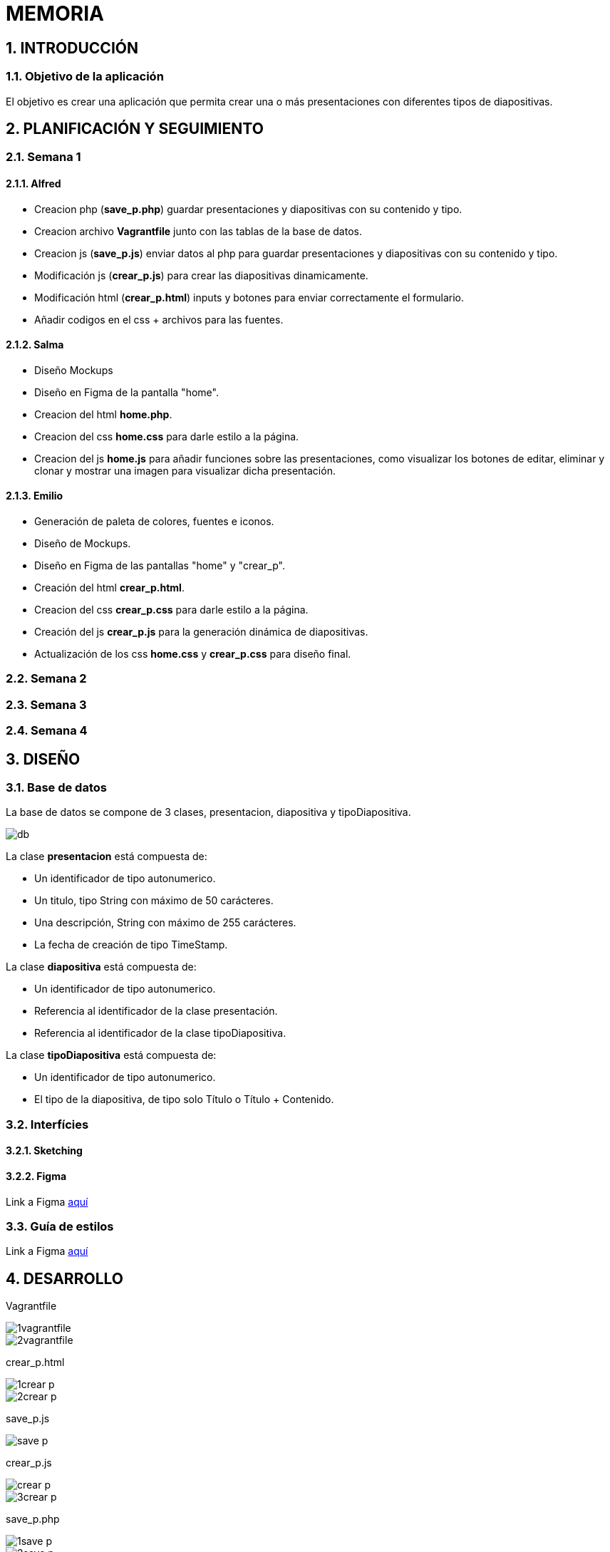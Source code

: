 = MEMORIA

:toc-title: ÍNDICE
:figure-caption: Figura
:table-caption: Taula
:example-caption: Exemple
:revnumber: 1.12
:author: Alfred Perez, Emilio Fernandez, Salma Picazo
:doctype: book
:encoding: utf-8
:lang: es
:toc: left
:toclevels: 5
:sectnums:
:icons: font

== INTRODUCCIÓN
//Introducción miembros del equipo
=== Objetivo de la aplicación
El objetivo es crear una aplicación que permita crear una o más presentaciones con diferentes tipos de diapositivas.

== PLANIFICACIÓN Y SEGUIMIENTO
=== Semana 1
==== Alfred
- Creacion php (**save_p.php**) guardar presentaciones y diapositivas con su contenido y tipo.
- Creacion archivo **Vagrantfile** junto con las tablas de la base de datos.
- Creacion js (**save_p.js**) enviar datos al php para guardar presentaciones y diapositivas con su contenido y tipo.
- Modificación js (**crear_p.js**) para crear las diapositivas dinamicamente.
- Modificación html (**crear_p.html**) inputs y botones para enviar correctamente el formulario.
- Añadir codigos en el css + archivos para las fuentes.

==== Salma
- Diseño Mockups
- Diseño en Figma de la pantalla "home".
- Creacion del html **home.php**.
- Creacion del css **home.css** para darle estilo a la página.
- Creacion del js **home.js** para añadir funciones sobre las presentaciones, como visualizar los botones de editar, eliminar y clonar y mostrar una imagen para visualizar dicha presentación.

==== Emilio
- Generación de paleta de colores, fuentes e iconos.
- Diseño de Mockups.
- Diseño en Figma de las pantallas "home" y "crear_p".
- Creación del html **crear_p.html**.
- Creacion del css **crear_p.css** para darle estilo a la página.
- Creación del js **crear_p.js** para la generación dinámica de diapositivas.
- Actualización de los css **home.css** y **crear_p.css** para diseño final.


=== Semana 2
=== Semana 3
=== Semana 4

== DISEÑO
=== Base de datos
La base de datos se compone de 3 clases, presentacion, diapositiva y tipoDiapositiva.

image::images/db.png[]

La clase *presentacion* está compuesta de:

* Un identificador de tipo autonumerico.

* Un titulo, tipo String con máximo de 50 carácteres.

* Una descripción, String con máximo de 255 carácteres.

* La fecha de creación de tipo TimeStamp.

La clase *diapositiva* está compuesta de:

* Un identificador de tipo autonumerico.

* Referencia al identificador de la clase presentación.

* Referencia al identificador de la clase tipoDiapositiva.

La clase *tipoDiapositiva* está compuesta de:

* Un identificador de tipo autonumerico.

* El tipo de la diapositiva, de tipo solo Título o Título + Contenido. 

=== Interfícies

==== Sketching


==== Figma
Link a Figma https://www.figma.com/file/aAWb0YlNiNHMsdyzinLiPz/Home?type=design&node-id=0%3A1&mode=design&t=BGmqAhu9DtudaGBT-1[aquí]

=== Guía de estilos
Link a Figma https://www.figma.com/file/aAWb0YlNiNHMsdyzinLiPz/Home?type=design&node-id=0%3A1&mode=design&t=BGmqAhu9DtudaGBT-1[aquí]

== DESARROLLO
[underline]#Vagrantfile#

image::images/1vagrantfile.png[]

image::images/2vagrantfile.png[]

[underline]#crear_p.html#

image::images/1crear_p.png[]

image::images/2crear_p.png[]

[underline]#save_p.js#

image::images/save_p.png[]

[underline]#crear_p.js#

image::images/crear_p.png[]

image::images/3crear_p.png[]

[underline]#save_p.php#

image::images/1save_p.png[]

image::images/2save_p.png[]

[underline]#Fuentes y css#

image::images/fuentes.png[]

image::images/css.png[]

[underline]#Home.js#

image::images/3js_home.png[]

== CONCLUSIÓN
=== Línias futuras
=== Webgrafía
